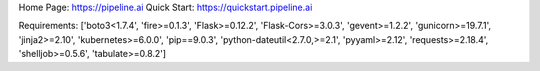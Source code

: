 Home Page:  https://pipeline.ai
Quick Start:  https://quickstart.pipeline.ai


Requirements:
['boto3<1.7.4', 'fire>=0.1.3', 'Flask>=0.12.2', 'Flask-Cors>=3.0.3', 'gevent>=1.2.2', 'gunicorn>=19.7.1', 'jinja2>=2.10', 'kubernetes>=6.0.0', 'pip==9.0.3', 'python-dateutil<2.7.0,>=2.1', 'pyyaml>=2.12', 'requests>=2.18.4', 'shelljob>=0.5.6', 'tabulate>=0.8.2']

